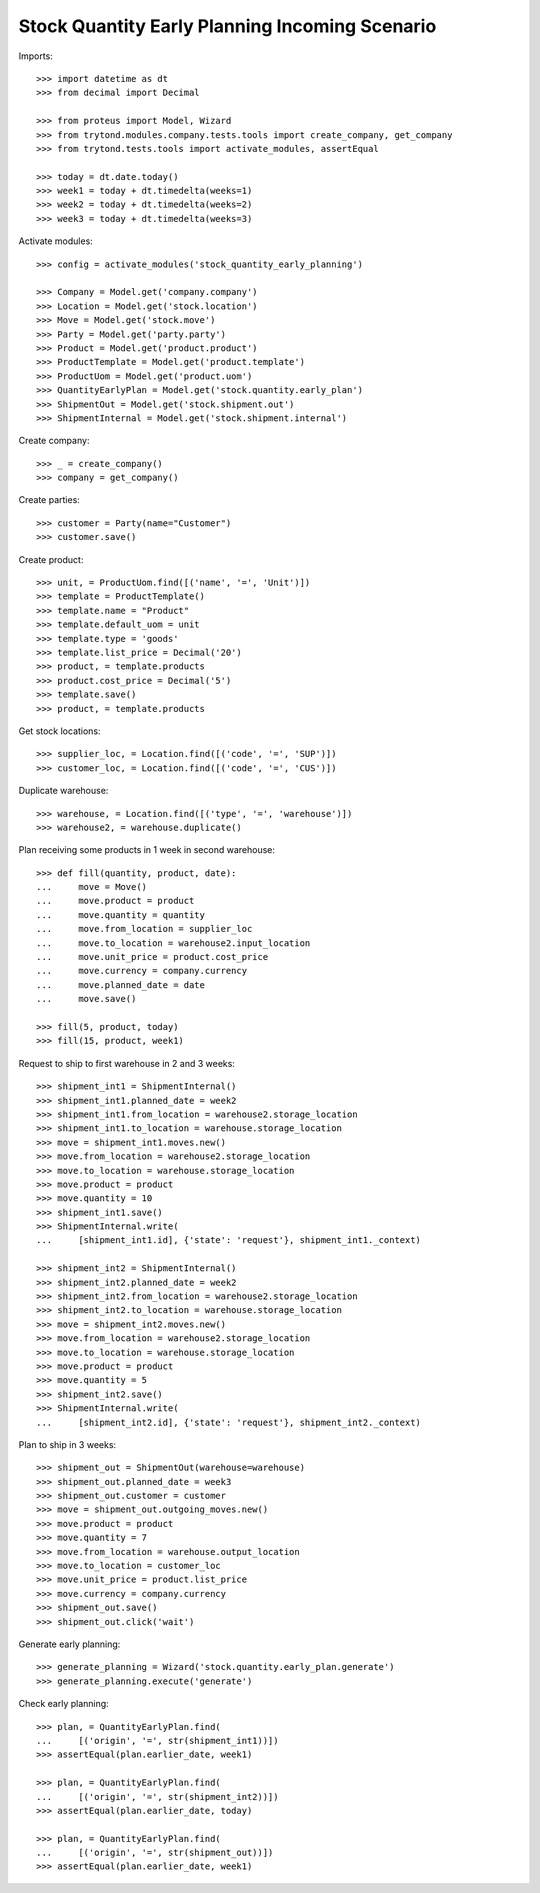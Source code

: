 ===============================================
Stock Quantity Early Planning Incoming Scenario
===============================================

Imports::

    >>> import datetime as dt
    >>> from decimal import Decimal

    >>> from proteus import Model, Wizard
    >>> from trytond.modules.company.tests.tools import create_company, get_company
    >>> from trytond.tests.tools import activate_modules, assertEqual

    >>> today = dt.date.today()
    >>> week1 = today + dt.timedelta(weeks=1)
    >>> week2 = today + dt.timedelta(weeks=2)
    >>> week3 = today + dt.timedelta(weeks=3)

Activate modules::

    >>> config = activate_modules('stock_quantity_early_planning')

    >>> Company = Model.get('company.company')
    >>> Location = Model.get('stock.location')
    >>> Move = Model.get('stock.move')
    >>> Party = Model.get('party.party')
    >>> Product = Model.get('product.product')
    >>> ProductTemplate = Model.get('product.template')
    >>> ProductUom = Model.get('product.uom')
    >>> QuantityEarlyPlan = Model.get('stock.quantity.early_plan')
    >>> ShipmentOut = Model.get('stock.shipment.out')
    >>> ShipmentInternal = Model.get('stock.shipment.internal')

Create company::

    >>> _ = create_company()
    >>> company = get_company()

Create parties::

    >>> customer = Party(name="Customer")
    >>> customer.save()

Create product::

    >>> unit, = ProductUom.find([('name', '=', 'Unit')])
    >>> template = ProductTemplate()
    >>> template.name = "Product"
    >>> template.default_uom = unit
    >>> template.type = 'goods'
    >>> template.list_price = Decimal('20')
    >>> product, = template.products
    >>> product.cost_price = Decimal('5')
    >>> template.save()
    >>> product, = template.products

Get stock locations::

    >>> supplier_loc, = Location.find([('code', '=', 'SUP')])
    >>> customer_loc, = Location.find([('code', '=', 'CUS')])

Duplicate warehouse::

    >>> warehouse, = Location.find([('type', '=', 'warehouse')])
    >>> warehouse2, = warehouse.duplicate()

Plan receiving some products in 1 week in second warehouse::

    >>> def fill(quantity, product, date):
    ...     move = Move()
    ...     move.product = product
    ...     move.quantity = quantity
    ...     move.from_location = supplier_loc
    ...     move.to_location = warehouse2.input_location
    ...     move.unit_price = product.cost_price
    ...     move.currency = company.currency
    ...     move.planned_date = date
    ...     move.save()

    >>> fill(5, product, today)
    >>> fill(15, product, week1)

Request to ship to first warehouse in 2 and 3 weeks::

    >>> shipment_int1 = ShipmentInternal()
    >>> shipment_int1.planned_date = week2
    >>> shipment_int1.from_location = warehouse2.storage_location
    >>> shipment_int1.to_location = warehouse.storage_location
    >>> move = shipment_int1.moves.new()
    >>> move.from_location = warehouse2.storage_location
    >>> move.to_location = warehouse.storage_location
    >>> move.product = product
    >>> move.quantity = 10
    >>> shipment_int1.save()
    >>> ShipmentInternal.write(
    ...     [shipment_int1.id], {'state': 'request'}, shipment_int1._context)

    >>> shipment_int2 = ShipmentInternal()
    >>> shipment_int2.planned_date = week2
    >>> shipment_int2.from_location = warehouse2.storage_location
    >>> shipment_int2.to_location = warehouse.storage_location
    >>> move = shipment_int2.moves.new()
    >>> move.from_location = warehouse2.storage_location
    >>> move.to_location = warehouse.storage_location
    >>> move.product = product
    >>> move.quantity = 5
    >>> shipment_int2.save()
    >>> ShipmentInternal.write(
    ...     [shipment_int2.id], {'state': 'request'}, shipment_int2._context)

Plan to ship in 3 weeks::

    >>> shipment_out = ShipmentOut(warehouse=warehouse)
    >>> shipment_out.planned_date = week3
    >>> shipment_out.customer = customer
    >>> move = shipment_out.outgoing_moves.new()
    >>> move.product = product
    >>> move.quantity = 7
    >>> move.from_location = warehouse.output_location
    >>> move.to_location = customer_loc
    >>> move.unit_price = product.list_price
    >>> move.currency = company.currency
    >>> shipment_out.save()
    >>> shipment_out.click('wait')

Generate early planning::

    >>> generate_planning = Wizard('stock.quantity.early_plan.generate')
    >>> generate_planning.execute('generate')

Check early planning::

    >>> plan, = QuantityEarlyPlan.find(
    ...     [('origin', '=', str(shipment_int1))])
    >>> assertEqual(plan.earlier_date, week1)

    >>> plan, = QuantityEarlyPlan.find(
    ...     [('origin', '=', str(shipment_int2))])
    >>> assertEqual(plan.earlier_date, today)

    >>> plan, = QuantityEarlyPlan.find(
    ...     [('origin', '=', str(shipment_out))])
    >>> assertEqual(plan.earlier_date, week1)

